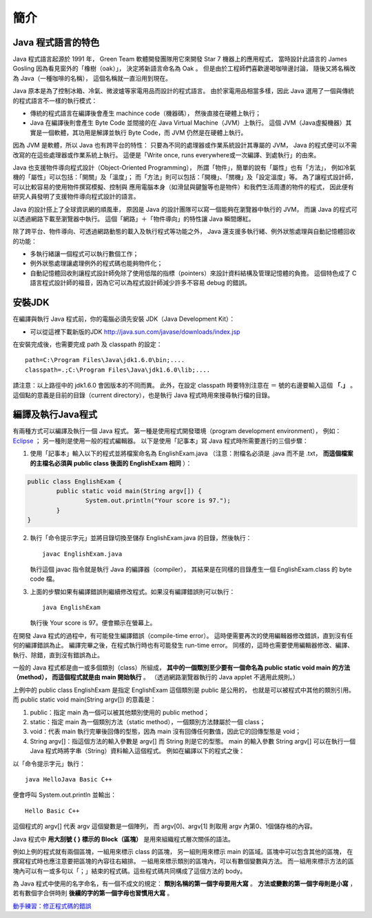 簡介
====

Java 程式語言的特色
-----------------

Java 程式語言起源於 1991 年，
Green Team 軟體開發團隊用它來開發 Star 7 機器上的應用程式，
當時設計此語言的 James Gosling 因為看見窗外的「橡樹（oak）」，
決定將新語言命名為 Oak 。
但是由於工程師們喜歡邊喝咖啡邊討論，
隨後又將名稱改為 Java（一種咖啡的名稱），
這個名稱就一直沿用到現在。

Java 原本是為了控制冰箱、冷氣、微波爐等家電用品而設計的程式語言。
由於家電用品相當多樣，因此 Java 選用了一個與傳統的程式語言不一樣的執行模式：

* 傳統的程式語言在編譯後會產生 machince code（機器碼），
  然後直接在硬體上執行；
* Java 在編譯後則會產生 Byte Code 並間接的在 Java Virtual Machine（JVM）上執行。
  這個 JVM（Java虛擬機器）其實是一個軟體，其功用是解譯並執行 Byte Code，而 JVM 仍然是在硬體上執行。

因為 JVM 是軟體，所以 Java 也有跨平台的特性：
只要為不同的處理器或作業系統設計其專屬的 JVM，
Java 的程式便可以不需改寫的在這些處理器或作業系統上執行。
這便是「Write once, runs everywhere或一次編譯、到處執行」的由來。

Java 也支援物件導向程式設計（Object-Oriented Programming），
所謂「物件」，簡單的說有「屬性」也有「方法」，
例如冷氣機的「屬性」可以包括：「開關」及「溫度」；
而「方法」則可以包括：「開機」、「關機」及「設定溫度」等。
為了讓程式設計師，可以比較容易的使用物件撰寫模擬、控制與
應用電腦本身（如滑鼠與鍵盤等也是物件）和我們生活周遭的物件的程式，
因此便有研究人員發明了支援物件導向程式設計的語言。

Java 的設計搭上了全球資訊網的順風車，
原因是 Java 的設計團隊可以寫一個能夠在瀏覽器中執行的 JVM，
而讓 Java 的程式可以透過網路下載至瀏覽器中執行。
這個「網路」＋「物件導向」的特性讓 Java 瞬間爆紅。

除了跨平台、物件導向、可透過網路動態的載入及執行程式等功能之外，
Java 還支援多執行緒、例外狀態處理與自動記憶體回收的功能：

* 多執行緒讓一個程式可以執行數個工作；
* 例外狀態處理讓處理例外的程式碼也能夠物件化；
* 自動記憶體回收則讓程式設計師免除了使用低階的指標（pointers）來設計資料結構及管理記憶體的負擔。
  這個特色成了 C 語言程式設計師的福音，因為它可以為程式設計師減少許多不容易 debug 的錯誤。

安裝JDK
-------

在編譯與執行 Java 程式前，你的電腦必須先安裝 JDK（Java Development Kit）：

* 可以從這裡下載新版的JDK `<http://java.sun.com/javase/downloads/index.jsp>`_

在安裝完成後，也需要完成 path 及 classpath 的設定： ::

	path=C:\Program Files\Java\jdk1.6.0\bin;....
	classpath=.;C:\Program Files\Java\jdk1.6.0\lib;....

請注意：以上路徑中的 jdk1.6.0 會因版本的不同而異。
此外，在設定 classpath 時要特別注意在 ＝ 號的右邊要輸入這個 **「.」** 。
這個點的意義是目前的目錄（current directory），也是執行 Java 程式時用來搜尋執行檔的目錄。

編譯及執行Java程式
----------------

有兩種方式可以編譯及執行一個 Java 程式。
第一種是使用程式開發環境（program development environment），
例如： `Eclipse <http://eclipse.org/>`_ ；
另一種則是使用一般的程式編輯器。
以下是使用「記事本」寫 Java 程式時所需要進行的三個步驟：

1. 使用「記事本」輸入以下的程式並將檔案命名為 EnglishExam.java
   （注意：附檔名必須是 .java 而不是 .txt，
   **而這個檔案的主檔名必須與 public class 後面的 EnglishExam 相同** ）：

.. code-block:: java
	
	public class EnglishExam {                     
		public static void main(String argv[]) {        
			System.out.println("Your score is 97.");      
  		}
  	}

2. 執行「命令提示字元」並將目錄切換至儲存 EnglishExam.java 的目錄，然後執行： ::

	javac EnglishExam.java

   執行這個 javac 指令就是執行 Java 的編譯器（compiler），
   其結果是在同樣的目錄產生一個 EnglishExam.class 的 byte code 檔。

3. 上面的步驟如果有編譯錯誤則繼續修改程式。如果沒有編譯錯誤則可以執行： ::

    java EnglishExam

   執行後 Your score is 97。便會顯示在螢幕上。

在開發 Java 程式的過程中，有可能發生編譯錯誤（compile-time error）。
這時便需要再次的使用編輯器修改錯誤，直到沒有任何的編譯錯誤為止。
編譯完畢之後，在程式執行時也有可能發生 run-time error。
同樣的，這時也需要使用編輯器修改、編譯、執行、除錯，直到沒有錯誤為止。

一般的 Java 程式都是由一或多個類別（class）所組成，
**其中的一個類別至少要有一個命名為 public static void main 的方法（method），
而這個程式就是由 main 開始執行** 。
（透過網路瀏覽器執行的 Java applet 不適用此規則。）

上例中的 public class EnglishExam 是指定 EnglishExam 這個類別是 public 是公用的，
也就是可以被程式中其他的類別引用。而 public static void main(String argv[]) 的意義是：

1. public：指定 main 為一個可以被其他類別使用的 public method；
2. static：指定 main 為一個類別方法（static method），一個類別方法隸屬於一個 class；
3. void：代表 main 執行完畢後回傳的型態，因為 main 沒有回傳任何數值，因此它的回傳型態是 void；
4. String argv[]：指這個方法的輸入參數是 argv[] 而 String 則是它的型態。
   main 的輸入參數 String argv[] 可以在執行一個 Java 程式時將字串（String）資料輸入這個程式。
   例如在編譯以下的程式之後：

.. code-block:: java
	public class HelloJava {                     
		public static void main(String argv[]) {
			System.out.println("Hello " + argv[0] + argv[1]);      
  		}                               
	}

以「命令提示字元」執行： ::

	java HelloJava Basic C++

便會呼叫 System.out.println 並輸出： ::

	Hello Basic C++

這個程式的 argv[] 代表 argv 這個變數是一個陣列，
而 argv[0]、argv[1] 則取用 argv 內第0、1個儲存格的內容。

Java 程式中 **用大刮號 { } 標示的 Block（區塊）** 是用來組織程式層次關係的語法。

例如上例的程式就有兩個區塊，一組用來標示 class 的區塊，
另一組則用來標示 main 的區域。區塊中可以包含其他的區塊，
在撰寫程式時也應注意要把區塊的內容往右縮排。
一組用來標示類別的區塊內，可以有數個變數與方法。
而一組用來標示方法的區塊內可以有一或多句以「；」結束的程式碼。這些程式碼共同構成了這個方法的 body。

為 Java 程式中使用的名字命名，有一個不成文的規定：
**類別名稱的第一個字母要用大寫** 。
**方法或變數的第一個字母則是小寫** ，
若有數個字合併時則 **後續的字的第一個字母也習慣用大寫** 。

`動手練習：修正程式碼的錯誤 <http://v2.plweb.org/webstart.groovy?mode=student&course_id=158&lesson_id=2&class_id=2011100006>`_